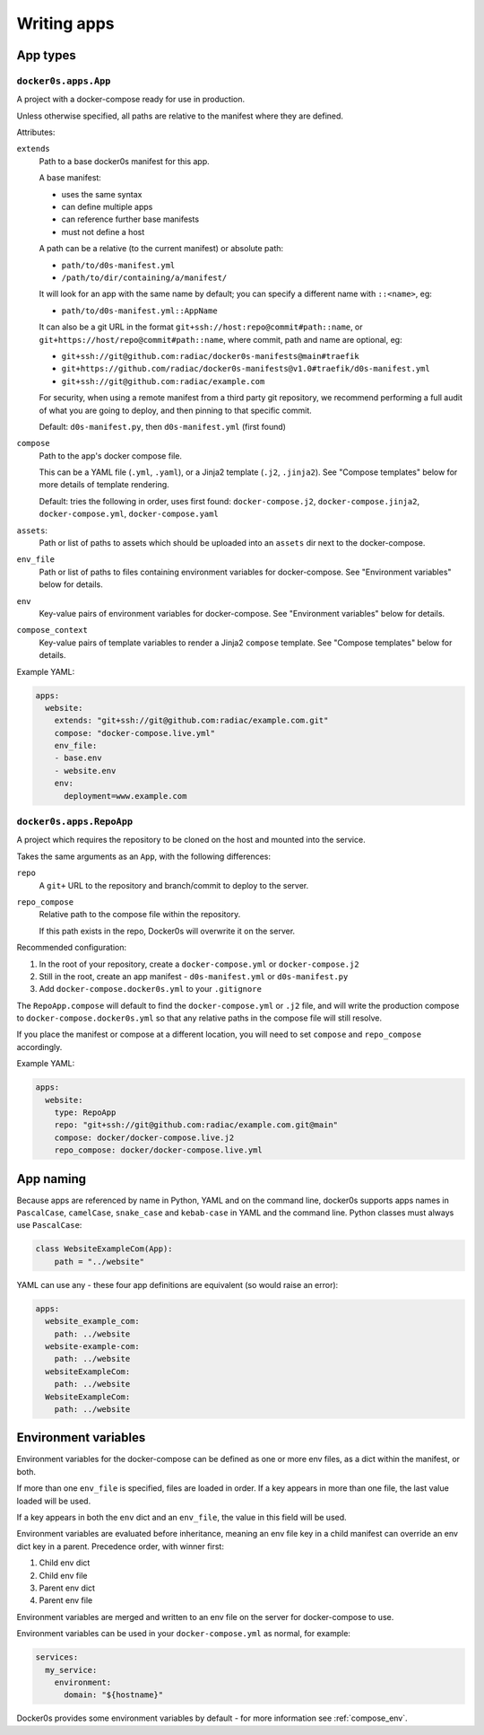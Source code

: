 ============
Writing apps
============

App types
=========

``docker0s.apps.App``
---------------------

A project with a docker-compose ready for use in production.

Unless otherwise specified, all paths are relative to the manifest where they are
defined.

Attributes:

``extends``
  Path to a base docker0s manifest for this app.

  A base manifest:

  * uses the same syntax
  * can define multiple apps
  * can reference further base manifests
  * must not define a host

  A path can be a relative (to the current manifest) or absolute path:

  * ``path/to/d0s-manifest.yml``
  * ``/path/to/dir/containing/a/manifest/``

  It will look for an app with the same name by default; you can specify a different
  name with ``::<name>``, eg:

  * ``path/to/d0s-manifest.yml::AppName``

  It can also be a git URL in the format ``git+ssh://host:repo@commit#path::name``, or
  ``git+https://host/repo@commit#path::name``, where commit, path and name are optional, eg:

  * ``git+ssh://git@github.com:radiac/docker0s-manifests@main#traefik``
  * ``git+https://github.com/radiac/docker0s-manifests@v1.0#traefik/d0s-manifest.yml``
  * ``git+ssh://git@github.com:radiac/example.com``

  For security, when using a remote manifest from a third party git repository, we
  recommend performing a full audit of what you are going to deploy, and then pinning to
  that specific commit.

  Default: ``d0s-manifest.py``, then ``d0s-manifest.yml`` (first found)

``compose``
  Path to the app's docker compose file.

  This can be a YAML file (``.yml``, ``.yaml``), or a Jinja2 template (``.j2``,
  ``.jinja2``). See "Compose templates" below for more details of template rendering.

  Default: tries the following in order, uses first found: ``docker-compose.j2``,
  ``docker-compose.jinja2``, ``docker-compose.yml``, ``docker-compose.yaml``

``assets``:
  Path or list of paths to assets which should be uploaded into an ``assets`` dir next
  to the docker-compose.

``env_file``
  Path or list of paths to files containing environment variables for docker-compose.
  See "Environment variables" below for details.

``env``
  Key-value pairs of environment variables for docker-compose.
  See "Environment variables" below for details.

``compose_context``
  Key-value pairs of template variables to render a Jinja2 ``compose`` template.
  See "Compose templates" below for details.

Example YAML:

.. code-block:: yaml

    apps:
      website:
        extends: "git+ssh://git@github.com:radiac/example.com.git"
        compose: "docker-compose.live.yml"
        env_file:
        - base.env
        - website.env
        env:
          deployment=www.example.com


``docker0s.apps.RepoApp``
-------------------------

A project which requires the repository to be cloned on the host and mounted into
the service.

Takes the same arguments as an ``App``, with the following differences:

``repo``
  A ``git+`` URL to the repository and branch/commit to deploy to the server.

``repo_compose``
  Relative path to the compose file within the repository.

  If this path exists in the repo, Docker0s will overwrite it on the server.


Recommended configuration:

#. In the root of your repository, create a ``docker-compose.yml`` or
   ``docker-compose.j2``
#. Still in the root, create an app manifest - ``d0s-manifest.yml`` or
   ``d0s-manifest.py``
#. Add ``docker-compose.docker0s.yml`` to your ``.gitignore``

The ``RepoApp.compose`` will default to find the ``docker-compose.yml`` or ``.j2`` file,
and will write the production compose to ``docker-compose.docker0s.yml`` so that any
relative paths in the compose file will still resolve.

If you place the manifest or compose at a different location, you will need to set
``compose`` and ``repo_compose`` accordingly.

Example YAML:

.. code-block:: yaml

    apps:
      website:
        type: RepoApp
        repo: "git+ssh://git@github.com:radiac/example.com.git@main"
        compose: docker/docker-compose.live.j2
        repo_compose: docker/docker-compose.live.yml


.. _app_naming:

App naming
==========

Because apps are referenced by name in Python, YAML and on the command line, docker0s
supports apps names in ``PascalCase``, ``camelCase``, ``snake_case`` and ``kebab-case``
in YAML and the command line. Python classes must always use ``PascalCase``:

.. code-block:: python

    class WebsiteExampleCom(App):
        path = "../website"

YAML can use any - these four app definitions are equivalent (so would raise an error):

.. code-block:: yaml

    apps:
      website_example_com:
        path: ../website
      website-example-com:
        path: ../website
      websiteExampleCom:
        path: ../website
      WebsiteExampleCom:
        path: ../website

.. _app_env:

Environment variables
=====================

Environment variables for the docker-compose can be defined as one or more env files, as
a dict within the manifest, or both.

If more than one ``env_file`` is specified, files are loaded in order. If a key appears
in more than one file, the last value loaded will be used.

If a key appears in both the ``env`` dict and an ``env_file``, the value in this field
will be used.

Environment variables are evaluated before inheritance, meaning an env file key in a
child manifest can override an env dict key in a parent. Precedence order, with winner
first:

#. Child env dict
#. Child env file
#. Parent env dict
#. Parent env file

Environment variables are merged and written to an env file on the server for
docker-compose to use.

Environment variables can be used in your ``docker-compose.yml`` as normal, for example:

.. code-block:: yaml

    services:
      my_service:
        environment:
          domain: "${hostname}"

Docker0s provides some environment variables by default - for more information see
:ref:`compose_env`.